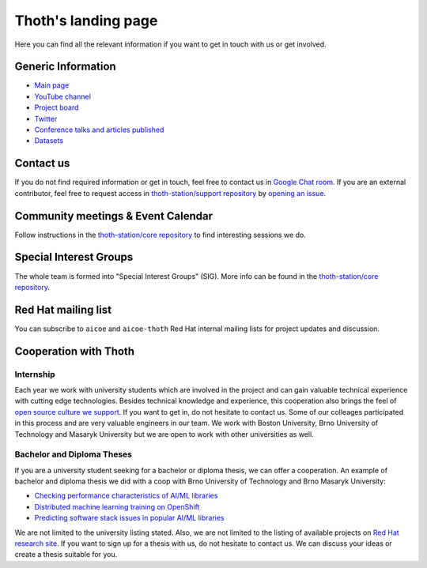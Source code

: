 .. _landing_page:

Thoth's landing page
--------------------

Here you can find all the relevant information if you want to get in touch with
us or get involved.

Generic Information
===================

* `Main page <https://thoth-station.ninja>`__
* `YouTube channel <https://www.youtube.com/channel/UClUIDuq_hQ6vlzmqM59B2Lw>`__
* `Project board <https://github.com/orgs/thoth-station/projects/>`__
* `Twitter <https://twitter.com/ThothStation>`__
* `Conference talks and articles published <https://github.com/thoth-station/talks>`__
* `Datasets <https://github.com/thoth-station/datasets>`__

Contact us
==========

If you do not find required information or get in touch, feel free to contact
us in `Google Chat room <https://chat.google.com/room/AAAAVjnVXFk>`__. If you
are an external contributor, feel free to request access in `thoth-station/support
repository <https://github.com/thoth-station/support>`__ by `opening an issue
<https://github.com/thoth-station/support/issues/new/choose>`__.

Community meetings & Event Calendar
===================================

Follow instructions in the `thoth-station/core repository
<https://github.com/thoth-station/core/blob/master/README.rst>`__ to find
interesting sessions we do.

Special Interest Groups
=======================

The whole team is formed into "Special Interest Groups" (SIG). More info can be
found in the `thoth-station/core repository
<https://github.com/thoth-station/core/blob/master/community/sig-list.md>`__.

Red Hat mailing list
====================

You can subscribe to ``aicoe`` and ``aicoe-thoth`` Red Hat internal mailing
lists for project updates and discussion.

Cooperation with Thoth
======================

Internship
##########

Each year we work with university students which are involved in the project
and can gain valuable technical experience with cutting edge technologies.
Besides technical knowledge and experience, this cooperation also brings the
feel of `open source culture we support
<https://www.redhat.com/en/about/our-culture>`__. If you want to get in, do not
hesitate to contact us. Some of our colleages participated in this process and
are very valuable engineers in our team. We work with Boston University, Brno
University of Technology and Masaryk University but we are open to work with
other universities as well.

Bachelor and Diploma Theses
###########################

If you are a university student seeking for a bachelor or diploma thesis, we
can offer a cooperation. An example of bachelor and diploma thesis we did with
a coop with Brno University of Technology and Brno Masaryk University:

* `Checking performance characteristics of AI/ML libraries <https://research.redhat.com/blog/engineering_project/checking-performance-characteristics-of-ai-ml-libraries/>`__
* `Distributed machine learning training on OpenShift <https://research.redhat.com/blog/engineering_project/distributed-machine-learning-training-on-openshift/>`__
* `Predicting software stack issues in popular AI/ML libraries <https://research.redhat.com/blog/engineering_project/predicting-software-stack-issues-in-popular-ai-ml-libraries/>`__

We are not limited to the university listing stated. Also, we are not limited
to the listing of available projects on `Red Hat research site
<https://research.redhat.com/>`__. If you want to sign up for a thesis with us,
do not hesitate to contact us. We can discuss your ideas or create a thesis
suitable for you.
